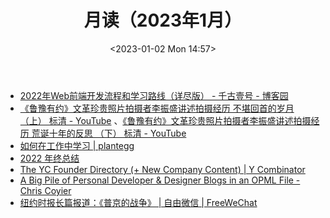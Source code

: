 #+TITLE: 月读（2023年1月）
#+DATE: <2023-01-02 Mon 14:57>
#+TAGS[]: 他山之石

- [[https://www.cnblogs.com/qianguyihao/p/16370961.html][2022年Web前端开发流程和学习路线（详尽版） - 千古壹号 - 博客园]]
- [[https://www.youtube.com/watch?v=OsMtrxoSolA][《鲁豫有约》文革珍贵照片拍摄者李振盛讲述拍摄经历 不堪回首的岁月 （上） 标清 - YouTube]] 、[[https://www.youtube.com/watch?v=o-V6n8mF5PA][《鲁豫有约》文革珍贵照片拍摄者李振盛讲述拍摄经历 荒诞十年的反思 （下） 标清 - YouTube]]
- [[https://plantegg.github.io/2018/05/23/如何在工作中学习/][如何在工作中学习 | plantegg]]
- [[https://godruoyi.com/posts/review-of-2022][2022 年终总结]]
- [[https://www.ycombinator.com/blog/the-yc-founder-directory][The YC Founder Directory (+ New Company Content) | Y Combinator]]
- [[https://chriscoyier.net/2023/01/05/a-big-pile-of-personal-developer-designer-blogs-in-an-opml-file/][A Big Pile of Personal Developer & Designer Blogs in an OPML File - Chris Coyier]]
- [[https://freewechat.com/a/MzU0MDg3MDQxNA==/2247497342/1/1672787401][纽约时报长篇报道：《普京的战争》 | 自由微信 | FreeWeChat]]